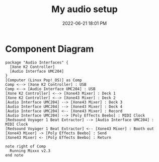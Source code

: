 :PROPERTIES:
:ID:       712d972d-79ea-4fe4-8d42-592ace4cefc8
:END:
#+title: My audio setup
#+date: 2022-06-21 18:01 PM
#+updated: 2022-07-01 12:44 PM
#+filetags: :audio:

* Component Diagram
  #+begin_src plantuml :file images/my_gear_setup.png
    package "Audio Interfaces" {
      [Xone K2 Controller]
      [Audio Interface UMC204]
    }
    [Computer (Linux Pop!_OS)] as Comp
    Comp <--> [Xone K2 Controller] : USB
    Comp <--> [Audio Interface UMC204] : USB
    [Xone K2 Controller] <--> [Xone43 Mixer] : Deck 1
    [Xone K2 Controller] <--> [Xone43 Mixer] : Deck 2
    [Audio Interface UMC204] --> [Xone43 Mixer] : Deck 3
    [Audio Interface UMC204] --> [Xone43 Mixer] : Deck 4
    [Audio Interface UMC204] <-- [Xone43 Mixer] : Record
    [Audio Interface UMC204] --> [Poly Effects Beebo] : MIDI Clock
    [Redsound Voyager 1 Beat Extractor] --> [Audio Interface UMC204] : MIDI Clock
    [Redsound Voyager 1 Beat Extractor] <-- [Xone43 Mixer] : Booth out
    [Xone43 Mixer] -> [Poly Effects Beebo] : Send
    [Xone43 Mixer] <- [Poly Effects Beebo] : Return
    
    note right of Comp
      Running Mixxx v2.3
    end note
  #+end_src

  #+RESULTS:
  [[file:images/my_gear_setup.png]]

